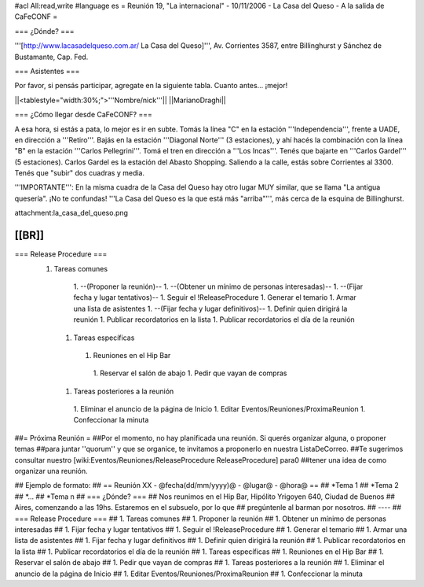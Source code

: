 #acl All:read,write
#language es
= Reunión 19, "La internacional" - 10/11/2006 - La Casa del Queso - A la salida de CaFeCONF =

=== ¿Dónde? ===

'''[http://www.lacasadelqueso.com.ar/ La Casa del Queso]''', Av. Corrientes 3587, entre Billinghurst
y Sánchez de Bustamante, Cap. Fed.

=== Asistentes ===

Por favor, si pensás participar, agregate en la siguiente tabla. Cuanto antes... ¡mejor!

||<tablestyle="width:30%;">'''Nombre/nick'''||
||MarianoDraghi||

=== ¿Cómo llegar desde CaFeCONF? ===

A esa hora, si estás a pata, lo mejor es ir en subte. Tomás la línea "C" en la estación '''Independencia''',
frente a UADE, en dirección a '''Retiro'''. Bajás en la estación '''Diagonal Norte''' (3 estaciones), y ahí
hacés la combinación con la línea "B" en la estación '''Carlos Pellegrini'''. Tomá el tren en dirección a
'''Los Incas'''. Tenés que bajarte en '''Carlos Gardel''' (5 estaciones). Carlos Gardel es la estación
del Abasto Shopping. Saliendo a la calle, estás sobre Corrientes al 3300. Tenés que "subir" dos cuadras y media. 

'''IMPORTANTE''': En la misma cuadra de la Casa del Queso hay otro lugar MUY similar, que se llama 
"La antigua quesería". ¡No te confundas! '''La Casa del Queso es la que está más "arriba"''', más cerca de la esquina
de Billinghurst.

attachment:la_casa_del_queso.png

[[BR]]
----
=== Release Procedure ===
 1. Tareas comunes
   1. --(Proponer la reunión)--
   1. --(Obtener un mínimo de personas interesadas)--
   1. --(Fijar fecha y lugar tentativos)--
   1. Seguir el !ReleaseProcedure
   1. Generar el temario
   1. Armar una lista de asistentes
   1. --(Fijar fecha y lugar definitivos)--
   1. Definir quien dirigirá la reunión
   1. Publicar recordatorios en la lista
   1. Publicar recordatorios el día de la reunión
  1. Tareas específicas
   1. Reuniones en el Hip Bar
    1. Reservar el salón de abajo
    1. Pedir que vayan de compras
  1. Tareas posteriores a la reunión
   1. Eliminar el anuncio de la página de Inicio
   1. Editar Eventos/Reuniones/ProximaReunion
   1. Confeccionar la minuta


##= Próxima Reunión =
##Por el momento, no hay planificada una reunión. Si querés organizar alguna, o proponer temas
##para juntar ''quorum'' y que se organice, te invitamos a proponerlo en nuestra ListaDeCorreo.
##Te sugerimos consultar nuestro [wiki:Eventos/Reuniones/ReleaseProcedure ReleaseProcedure] para0
##tener una idea de como organizar una reunión.

## Ejemplo de formato:
## == Reunión XX - @fecha(dd/mm/yyyy)@ - @lugar@ - @hora@ ==
## *Tema 1
## *Tema 2
## *...
## *Tema n
## === ¿Dónde? ===
## Nos reunimos en el Hip Bar, Hipólito Yrigoyen 640, Ciudad de Buenos
## Aires, comenzando a las 19hs. Estaremos en el subsuelo, por lo que
## pregúntenle al barman por nosotros.
## ----
## === Release Procedure ===
##  1. Tareas comunes
##   1. Proponer la reunión
##   1. Obtener un mínimo de personas interesadas
##   1. Fijar fecha y lugar tentativos
##   1. Seguir el !ReleaseProcedure
##   1. Generar el temario
##   1. Armar una lista de asistentes
##   1. Fijar fecha y lugar definitivos 
##   1. Definir quien dirigirá la reunión
##   1. Publicar recordatorios en la lista
##   1. Publicar recordatorios el día de la reunión
##  1. Tareas específicas
##   1. Reuniones en el Hip Bar
##    1. Reservar el salón de abajo
##    1. Pedir que vayan de compras
##  1. Tareas posteriores a la reunión
##   1. Eliminar el anuncio de la página de Inicio
##   1. Editar Eventos/Reuniones/ProximaReunion
##   1. Confeccionar la minuta
